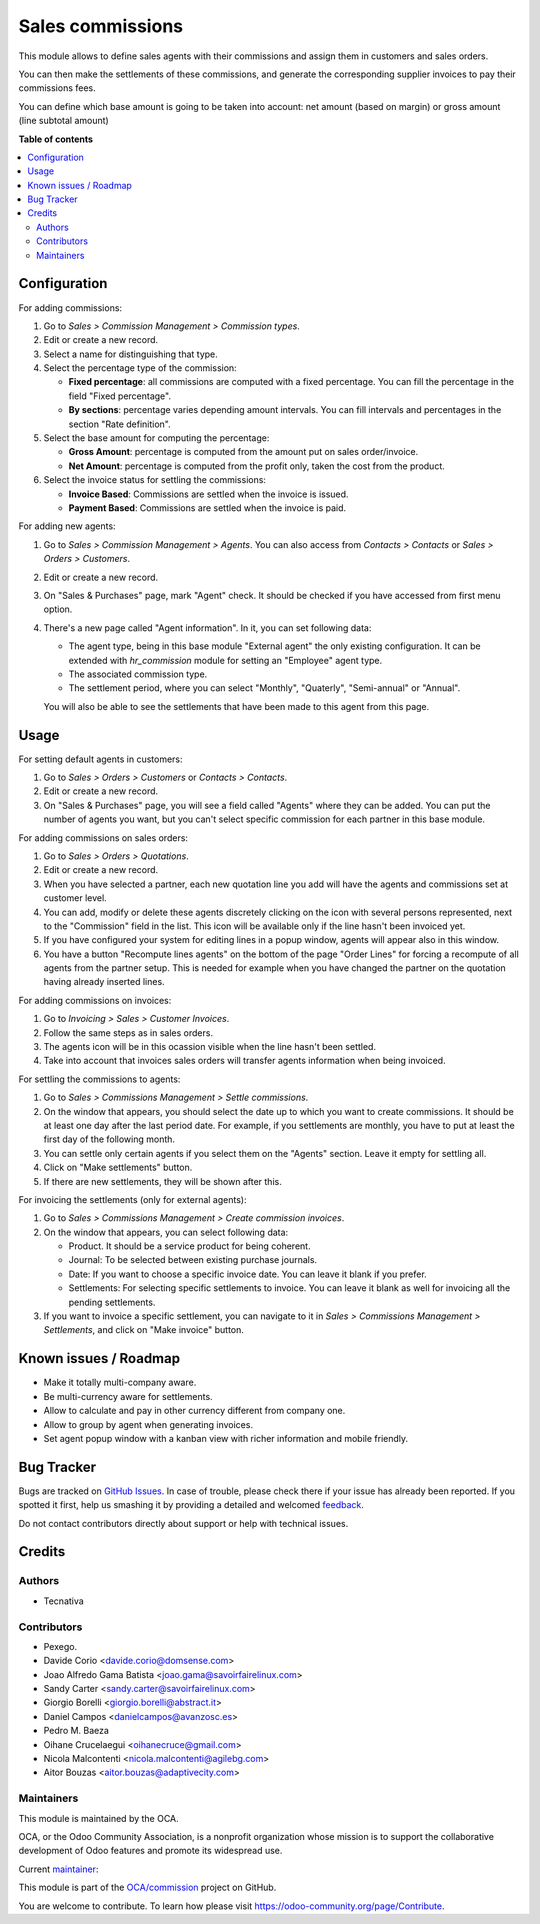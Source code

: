 =================
Sales commissions
=================

.. !!!!!!!!!!!!!!!!!!!!!!!!!!!!!!!!!!!!!!!!!!!!!!!!!!!!
   !! This file is generated by oca-gen-addon-readme !!
   !! changes will be overwritten.                   !!
   !!!!!!!!!!!!!!!!!!!!!!!!!!!!!!!!!!!!!!!!!!!!!!!!!!!!

.. |badge1| image:: https://img.shields.io/badge/maturity-Mature-brightgreen.png
    :target: https://odoo-community.org/page/development-status
    :alt: Mature
.. |badge2| image:: https://img.shields.io/badge/licence-AGPL--3-blue.png
    :target: http://www.gnu.org/licenses/agpl-3.0-standalone.html
    :alt: License: AGPL-3
.. |badge3| image:: https://img.shields.io/badge/github-OCA%2Fcommission-lightgray.png?logo=github
    :target: https://github.com/OCA/commission/tree/12.0/sale_commission
    :alt: OCA/commission
.. |badge4| image:: https://img.shields.io/badge/weblate-Translate%20me-F47D42.png
    :target: https://translation.odoo-community.org/projects/commission-12-0/commission-12-0-sale_commission
    :alt: Translate me on Weblate
.. |badge5| image:: https://img.shields.io/badge/runbot-Try%20me-875A7B.png
    :target: https://runbot.odoo-community.org/runbot/165/12.0
    :alt: Try me on Runbot

|badge1| |badge2| |badge3| |badge4| |badge5| 

This module allows to define sales agents with their commissions and assign
them in customers and sales orders.

You can then make the settlements of these commissions, and generate the
corresponding supplier invoices to pay their commissions fees.

You can define which base amount is going to be taken into account: net amount
(based on margin) or gross amount (line subtotal amount)

**Table of contents**

.. contents::
   :local:

Configuration
=============

For adding commissions:

#. Go to *Sales > Commission Management > Commission types*.
#. Edit or create a new record.
#. Select a name for distinguishing that type.
#. Select the percentage type of the commission:

   * **Fixed percentage**: all commissions are computed with a fixed
     percentage. You can fill the percentage in the field "Fixed percentage".
   * **By sections**: percentage varies depending amount intervals. You can
     fill intervals and percentages in the section "Rate definition".

#. Select the base amount for computing the percentage:

   * **Gross Amount**: percentage is computed from the amount put on
     sales order/invoice.
   * **Net Amount**: percentage is computed from the profit only, taken the
     cost from the product.

#. Select the invoice status for settling the commissions:

   * **Invoice Based**: Commissions are settled when the invoice is issued.
   * **Payment Based**: Commissions are settled when the invoice is paid.

For adding new agents:

#. Go to *Sales > Commission Management > Agents*. You can also access from
   *Contacts > Contacts* or *Sales > Orders > Customers*.
#. Edit or create a new record.
#. On "Sales & Purchases" page, mark "Agent" check. It should be checked if
   you have accessed from first menu option.
#. There's a new page called "Agent information". In it, you can set following
   data:

   * The agent type, being in this base module "External agent" the only
     existing configuration. It can be extended with `hr_commission` module
     for setting an "Employee" agent type.
   * The associated commission type.
   * The settlement period, where you can select "Monthly", "Quaterly",
     "Semi-annual" or "Annual".

   You will also be able to see the settlements that have been made to this
   agent from this page.

Usage
=====

For setting default agents in customers:

#. Go to *Sales > Orders > Customers* or *Contacts > Contacts*.
#. Edit or create a new record.
#. On "Sales & Purchases" page, you will see a field called "Agents" where
   they can be added. You can put the number of agents you want, but you can't
   select specific commission for each partner in this base module.

For adding commissions on sales orders:

#. Go to *Sales > Orders > Quotations*.
#. Edit or create a new record.
#. When you have selected a partner, each new quotation line you add will have
   the agents and commissions set at customer level.
#. You can add, modify or delete these agents discretely clicking on the
   icon with several persons represented, next to the "Commission" field in the
   list. This icon will be available only if the line hasn't been invoiced yet.
#. If you have configured your system for editing lines in a popup window,
   agents will appear also in this window.
#. You have a button "Recompute lines agents" on the bottom of the page
   "Order Lines" for forcing a recompute of all agents from the partner setup.
   This is needed for example when you have changed the partner on the
   quotation having already inserted lines.

For adding commissions on invoices:

#. Go to *Invoicing > Sales > Customer Invoices*.
#. Follow the same steps as in sales orders.
#. The agents icon will be in this ocassion visible when the line hasn't been
   settled.
#. Take into account that invoices sales orders will transfer agents
   information when being invoiced.

For settling the commissions to agents:

#. Go to *Sales > Commissions Management > Settle commissions*.
#. On the window that appears, you should select the date up to which you
   want to create commissions. It should be at least one day after the last
   period date. For example, if you settlements are monthly, you have to put
   at least the first day of the following month.
#. You can settle only certain agents if you select them on the "Agents"
   section. Leave it empty for settling all.
#. Click on "Make settlements" button.
#. If there are new settlements, they will be shown after this.

For invoicing the settlements (only for external agents):

#. Go to *Sales > Commissions Management > Create commission invoices*.
#. On the window that appears, you can select following data:

   * Product. It should be a service product for being coherent.
   * Journal: To be selected between existing purchase journals.
   * Date: If you want to choose a specific invoice date. You can leave it
     blank if you prefer.
   * Settlements: For selecting specific settlements to invoice. You can leave
     it blank as well for invoicing all the pending settlements.

#. If you want to invoice a specific settlement, you can navigate to it in
   *Sales > Commissions Management > Settlements*, and click on "Make invoice"
   button.

Known issues / Roadmap
======================

* Make it totally multi-company aware.
* Be multi-currency aware for settlements.
* Allow to calculate and pay in other currency different from company one.
* Allow to group by agent when generating invoices.
* Set agent popup window with a kanban view with richer information and
  mobile friendly.

Bug Tracker
===========

Bugs are tracked on `GitHub Issues <https://github.com/OCA/commission/issues>`_.
In case of trouble, please check there if your issue has already been reported.
If you spotted it first, help us smashing it by providing a detailed and welcomed
`feedback <https://github.com/OCA/commission/issues/new?body=module:%20sale_commission%0Aversion:%2012.0%0A%0A**Steps%20to%20reproduce**%0A-%20...%0A%0A**Current%20behavior**%0A%0A**Expected%20behavior**>`_.

Do not contact contributors directly about support or help with technical issues.

Credits
=======

Authors
~~~~~~~

* Tecnativa

Contributors
~~~~~~~~~~~~

* Pexego.
* Davide Corio <davide.corio@domsense.com>
* Joao Alfredo Gama Batista <joao.gama@savoirfairelinux.com>
* Sandy Carter <sandy.carter@savoirfairelinux.com>
* Giorgio Borelli <giorgio.borelli@abstract.it>
* Daniel Campos <danielcampos@avanzosc.es>
* Pedro M. Baeza
* Oihane Crucelaegui <oihanecruce@gmail.com>
* Nicola Malcontenti <nicola.malcontenti@agilebg.com>
* Aitor Bouzas <aitor.bouzas@adaptivecity.com>

Maintainers
~~~~~~~~~~~

This module is maintained by the OCA.

.. image:: https://odoo-community.org/logo.png
   :alt: Odoo Community Association
   :target: https://odoo-community.org

OCA, or the Odoo Community Association, is a nonprofit organization whose
mission is to support the collaborative development of Odoo features and
promote its widespread use.

.. |maintainer-pedrobaeza| image:: https://github.com/pedrobaeza.png?size=40px
    :target: https://github.com/pedrobaeza
    :alt: pedrobaeza

Current `maintainer <https://odoo-community.org/page/maintainer-role>`__:

|maintainer-pedrobaeza| 

This module is part of the `OCA/commission <https://github.com/OCA/commission/tree/12.0/sale_commission>`_ project on GitHub.

You are welcome to contribute. To learn how please visit https://odoo-community.org/page/Contribute.
